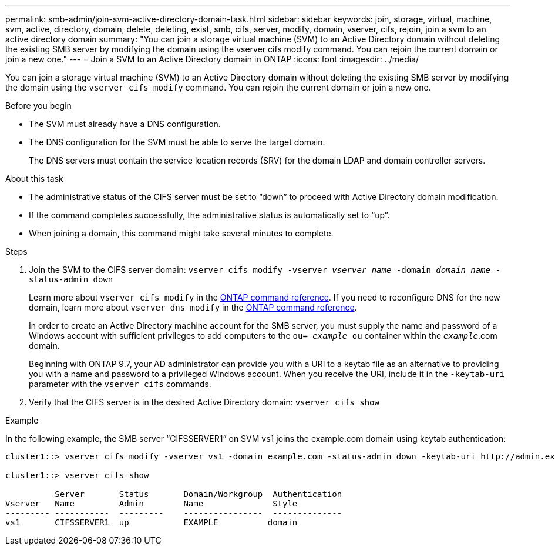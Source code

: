 ---
permalink: smb-admin/join-svm-active-directory-domain-task.html
sidebar: sidebar
keywords: join, storage, virtual, machine, svm, active, directory, domain, delete, deleting, exist, smb, cifs, server, modify, domain, vserver, cifs, rejoin, join a svm to an active directory domain
summary: "You can join a storage virtual machine (SVM) to an Active Directory domain without deleting the existing SMB server by modifying the domain using the vserver cifs modify command. You can rejoin the current domain or join a new one."
---
= Join a SVM to an Active Directory domain in ONTAP
:icons: font
:imagesdir: ../media/

[.lead]
You can join a storage virtual machine (SVM) to an Active Directory domain without deleting the existing SMB server by modifying the domain using the `vserver cifs modify` command. You can rejoin the current domain or join a new one.

.Before you begin

* The SVM must already have a DNS configuration.
* The DNS configuration for the SVM must be able to serve the target domain.
+
The DNS servers must contain the service location records (SRV) for the domain LDAP and domain controller servers.

.About this task

* The administrative status of the CIFS server must be set to "`down`" to proceed with Active Directory domain modification.
* If the command completes successfully, the administrative status is automatically set to "`up`".
* When joining a domain, this command might take several minutes to complete.

.Steps

. Join the SVM to the CIFS server domain: `vserver cifs modify -vserver _vserver_name_ -domain _domain_name_ -status-admin down`
+
Learn more about `vserver cifs modify` in the link:https://docs.netapp.com/us-en/ontap-cli/vserver-cifs-modify.html[ONTAP command reference^].
If you need to reconfigure DNS for the new domain, learn more about `vserver dns modify` in the link:https://docs.netapp.com/us-en/ontap-cli/search.html?q=vserver+dns+modify[ONTAP command reference^].
+
In order to create an Active Directory machine account for the SMB server, you must supply the name and password of a Windows account with sufficient privileges to add computers to the `ou= _example_ ou` container within the `_example_`.com domain.
+
Beginning with ONTAP 9.7, your AD administrator can provide you with a URI to a keytab file as an alternative to providing you with a name and password to a privileged Windows account. When you receive the URI, include it in the `-keytab-uri` parameter with the `vserver cifs` commands.

. Verify that the CIFS server is in the desired Active Directory domain: `vserver cifs show`

.Example

In the following example, the SMB server "`CIFSSERVER1`" on SVM vs1 joins the example.com domain using keytab authentication:

----

cluster1::> vserver cifs modify -vserver vs1 -domain example.com -status-admin down -keytab-uri http://admin.example.com/ontap1.keytab

cluster1::> vserver cifs show

          Server       Status       Domain/Workgroup  Authentication
Vserver   Name         Admin        Name              Style
--------- -----------  ---------    ----------------  --------------
vs1       CIFSSERVER1  up           EXAMPLE          domain
----


// 2025 Jan 17, ONTAPDOC-2569